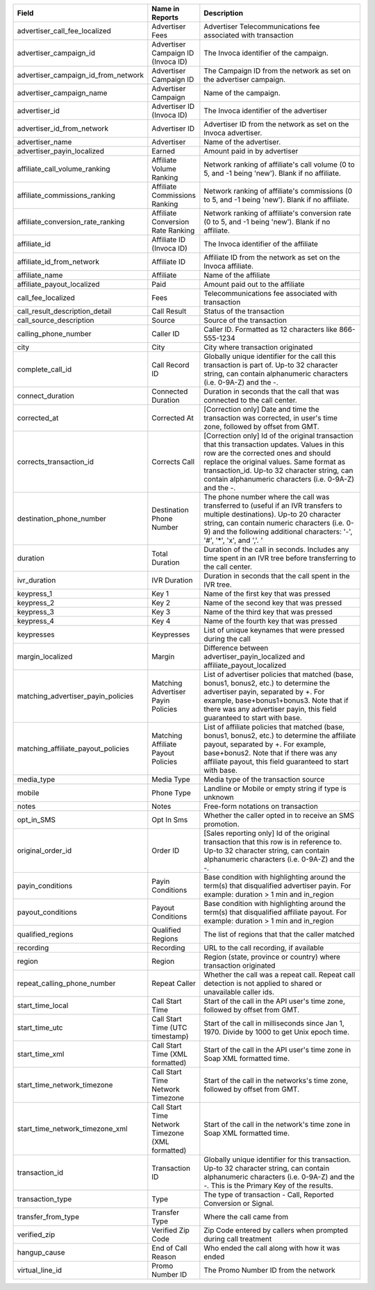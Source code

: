 

..  list-table::
  :widths: 30 8 40
  :header-rows: 1
  :class: parameters

  * - Field
    - Name in Reports
    - Description

  * - advertiser_call_fee_localized
    - Advertiser Fees
    - Advertiser Telecommunications fee associated with transaction

  * - advertiser_campaign_id
    - Advertiser Campaign ID (Invoca ID)
    - The Invoca identifier of the campaign.

  * - advertiser_campaign_id_from_network
    - Advertiser Campaign ID
    - The Campaign ID from the network as set on the advertiser campaign.

  * - advertiser_campaign_name
    - Advertiser Campaign
    - Name of the campaign.

  * - advertiser_id
    - Advertiser ID (Invoca ID)
    - The Invoca identifier of the advertiser

  * - advertiser_id_from_network
    - Advertiser ID
    - Advertiser ID from the network as set on the Invoca advertiser.

  * - advertiser_name
    - Advertiser
    - Name of the advertiser.

  * - advertiser_payin_localized
    - Earned
    - Amount paid in by advertiser

  * - affiliate_call_volume_ranking
    - Affiliate Volume Ranking
    - Network ranking of affiliate's call volume (0 to 5, and -1 being 'new'). Blank if no affiliate.

  * - affiliate_commissions_ranking
    - Affiliate Commissions Ranking
    - Network ranking of affiliate's commissions (0 to 5, and -1 being 'new'). Blank if no affiliate.

  * - affiliate_conversion_rate_ranking
    - Affiliate Conversion Rate Ranking
    - Network ranking of affiliate's conversion rate (0 to 5, and -1 being 'new'). Blank if no affiliate.

  * - affiliate_id
    - Affiliate ID (Invoca ID)
    - The Invoca identifier of the affiliate

  * - affiliate_id_from_network
    - Affiliate ID
    - Affiliate ID from the network as set on the Invoca affiliate.

  * - affiliate_name
    - Affiliate
    - Name of the affiliate

  * - affiliate_payout_localized
    - Paid
    - Amount paid out to the affiliate

  * - call_fee_localized
    - Fees
    - Telecommunications fee associated with transaction

  * - call_result_description_detail
    - Call Result
    - Status of the transaction

  * - call_source_description
    - Source
    - Source of the transaction

  * - calling_phone_number
    - Caller ID
    - Caller ID. Formatted as 12 characters like 866-555-1234

  * - city
    - City
    - City where transaction originated

  * - complete_call_id
    - Call Record ID
    - Globally unique identifier for the call this transaction is part of. Up-to 32 character string, can contain alphanumeric characters (i.e. 0-9A-Z) and the -.

  * - connect_duration
    - Connected Duration
    - Duration in seconds that the call that was connected to the call center.

  * - corrected_at
    - Corrected At
    - [Correction only] Date and time the transaction was corrected, in user's time zone, followed by offset from GMT.

  * - corrects_transaction_id
    - Corrects Call
    - [Correction only] Id of the original transaction that this transaction updates. Values in this row are the corrected ones and should replace the original values. Same format as transaction_id. Up-to 32 character string, can contain alphanumeric characters (i.e. 0-9A-Z) and the -.

  * - destination_phone_number
    - Destination Phone Number
    - The phone number where the call was transferred to (useful if an IVR transfers to multiple destinations). Up-to 20 character string, can contain numeric characters (i.e. 0-9) and the following additional characters: '-', '#', '*', 'x', and ','. '

  * - duration
    - Total Duration
    - Duration of the call in seconds. Includes any time spent in an IVR tree before transferring to the call center.

  * - ivr_duration
    - IVR Duration
    - Duration in seconds that the call spent in the IVR tree.

  * - keypress_1
    - Key 1
    - Name of the first key that was pressed

  * - keypress_2
    - Key 2
    - Name of the second key that was pressed

  * - keypress_3
    - Key 3
    - Name of the third key that was pressed

  * - keypress_4
    - Key 4
    - Name of the fourth key that was pressed

  * - keypresses
    - Keypresses
    - List of unique keynames that were pressed during the call

  * - margin_localized
    - Margin
    - Difference between advertiser_payin_localized and affiliate_payout_localized

  * - matching_advertiser_payin_policies
    - Matching Advertiser Payin Policies
    - List of advertiser policies that matched (base, bonus1, bonus2, etc.) to determine the advertiser payin, separated by +. For example, base+bonus1+bonus3. Note that if there was any advertiser payin, this field guaranteed to start with base.

  * - matching_affiliate_payout_policies
    - Matching Affiliate Payout Policies
    - List of affiliate policies that matched (base, bonus1, bonus2, etc.) to determine the affiliate payout, separated by +. For example, base+bonus2. Note that if there was any affiliate payout, this field guaranteed to start with base.

  * - media_type
    - Media Type
    - Media type of the transaction source

  * - mobile
    - Phone Type
    - Landline or Mobile or empty string if type is unknown

  * - notes
    - Notes
    - Free-form notations on transaction

  * - opt_in_SMS
    - Opt In Sms
    - Whether the caller opted in to receive an SMS promotion.

  * - original_order_id
    - Order ID
    - [Sales reporting only] Id of the original transaction that this row is in reference to. Up-to 32 character string, can contain alphanumeric characters (i.e. 0-9A-Z) and the -.

  * - payin_conditions
    - Payin Conditions
    - Base condition with highlighting around the term(s) that disqualified advertiser payin. For example: duration > 1 min and in_region

  * - payout_conditions
    - Payout Conditions
    - Base condition with highlighting around the term(s) that disqualified affiliate payout. For example: duration > 1 min and in_region

  * - qualified_regions
    - Qualified Regions
    - The list of regions that that the caller matched

  * - recording
    - Recording
    - URL to the call recording, if available

  * - region
    - Region
    - Region (state, province or country) where transaction originated

  * - repeat_calling_phone_number
    - Repeat Caller
    - Whether the call was a repeat call. Repeat call detection is not applied to shared or unavailable caller ids.

  * - start_time_local
    - Call Start Time
    - Start of the call in the API user's time zone, followed by offset from GMT.

  * - start_time_utc
    - Call Start Time (UTC timestamp)
    - Start of the call in milliseconds since Jan 1, 1970. Divide by 1000 to get Unix epoch time.

  * - start_time_xml
    - Call Start Time (XML formatted)
    - Start of the call in the API user's time zone in Soap XML formatted time.

  * - start_time_network_timezone
    - Call Start Time Network Timezone
    - Start of the call in the networks's time zone, followed by offset from GMT.

  * - start_time_network_timezone_xml
    - Call Start Time Network Timezone (XML formatted)
    - Start of the call in the network's time zone in Soap XML formatted time.

  * - transaction_id
    - Transaction ID
    - Globally unique identifier for this transaction. Up-to 32 character string, can contain alphanumeric characters (i.e. 0-9A-Z) and the -. This is the Primary Key of the results.

  * - transaction_type
    - Type
    - The type of transaction - Call, Reported Conversion or Signal.

  * - transfer_from_type
    - Transfer Type
    - Where the call came from

  * - verified_zip
    - Verified Zip Code
    - Zip Code entered by callers when prompted during call treatment

  * - hangup_cause
    - End of Call Reason
    - Who ended the call along with how it was ended

  * - virtual_line_id
    - Promo Number ID
    - The Promo Number ID from the network
